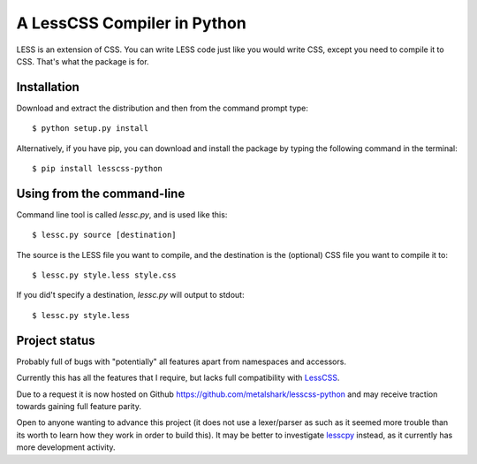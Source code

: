 A LessCSS Compiler in Python
============================

LESS is an extension of CSS. You can write LESS code just like you would write
CSS, except you need to compile it to CSS. That's what the package is for. 

Installation
------------

Download and extract the distribution and then from the command prompt type::

    $ python setup.py install

Alternatively, if you have pip, you can download and install the package by
typing the following command in the terminal::

    $ pip install lesscss-python

Using from the command-line
---------------------------

Command line tool is called `lessc.py`, and is used like this::

    $ lessc.py source [destination]

The source is the LESS file you want to compile, and the destination is the
(optional) CSS file you want to compile it to::

    $ lessc.py style.less style.css

If you did't specify a destination, `lessc.py` will output to stdout::

    $ lessc.py style.less

Project status
--------------

Probably full of bugs with "potentially" all features apart from namespaces and
accessors.

Currently this has all the features that I require, but lacks full
compatibility with LessCSS_.

Due to a request it is now hosted on Github
https://github.com/metalshark/lesscss-python and may receive traction towards
gaining full feature parity.

Open to anyone wanting to advance this project (it does not use a lexer/parser
as such as it seemed more trouble than its worth to learn how they work in
order to build this). It may be better to investigate lesscpy_ instead, as it
currently has more development activity.

.. _LessCSS: http://lesscss.org/
.. _lesscpy: https://github.com/robotis/Lesscpy/
.. vim: filetype=rst
